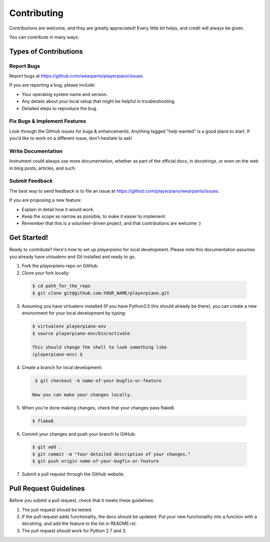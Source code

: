 ============
Contributing
============

Contributions are welcome, and they are greatly appreciated! Every
little bit helps, and credit will always be given.

You can contribute in many ways:

Types of Contributions
----------------------

Report Bugs
~~~~~~~~~~~

Report bugs at https://github.com/wearpants/playerpiano/issues

If you are reporting a bug, please include:

* Your operating system name and version.
* Any details about your local setup that might be helpful in troubleshooting.
* Detailed steps to reproduce the bug.

Fix Bugs & Implement Features
~~~~~~~~~~~~~~~~~~~~~~~~~~~~~

Look through the GitHub issues for bugs & enhancements. Anything tagged "help wanted" is a good place to start.
If you'd like to work on a different issue, don't hesitate to ask!


Write Documentation
~~~~~~~~~~~~~~~~~~~

Instrument could always use more documentation, whether as part of the
official docs, in docstrings, or even on the web in blog posts, articles, and such.

Submit Feedback
~~~~~~~~~~~~~~~

The best way to send feedback is to file an issue at https://github.com/playerpiano/wearpants/issues.

If you are proposing a new feature:

* Explain in detail how it would work.
* Keep the scope as narrow as possible, to make it easier to implement.
* Remember that this is a volunteer-driven project, and that contributions
  are welcome :)

Get Started!
------------

Ready to contribute? Here's how to set up `playerpiano` for local development. Please note this documentation assumes
you already have `virtualenv` and `Git` installed and ready to go.

1. Fork the `playerpiano` repo on GitHub.
2. Clone your fork locally::

  .. code-block:: bash

    $ cd path_for_the_repo
    $ git clone git@github.com:YOUR_NAME/playerpiano.git

3. Assuming you have virtualenv installed (If you have Python3.5 this should already be there), you can create a new environment for your local development by typing::

  .. code-block:: bash

    $ virtualenv playerpiano-env
    $ source playerpiano-env/bin/activate

    This should change the shell to look something like
    (playerpiano-env) $

4. Create a branch for local development::

  .. code-block:: bash

    $ git checkout -b name-of-your-bugfix-or-feature

   Now you can make your changes locally.

5. When you're done making changes, check that your changes pass flake8::

  .. code-block:: bash

    $ flake8

6. Commit your changes and push your branch to GitHub::

  .. code-block:: bash

    $ git add .
    $ git commit -m "Your detailed description of your changes."
    $ git push origin name-of-your-bugfix-or-feature

7. Submit a pull request through the GitHub website.

Pull Request Guidelines
-----------------------

Before you submit a pull request, check that it meets these guidelines:

1. The pull request should be tested.

2. If the pull request adds functionality, the docs should be updated. Put
   your new functionality into a function with a docstring, and add the
   feature to the list in README.rst.

3. The pull request should work for Python 2.7 and 3.

.. playerpiano: https://github.com/weapants/playerpiano
.. virtualenv: https://virtualenv.pypa.io/en/stable/installation
.. git: https://git-scm.com/book/en/v2/Getting-Started-Installing-Git
